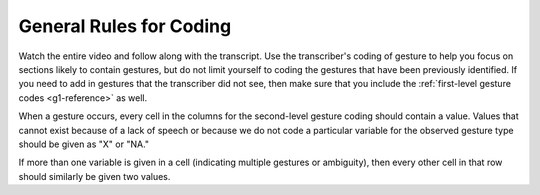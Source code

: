 .. _g2sect_2:


************************
General Rules for Coding
************************

Watch the entire video and follow along with the transcript. Use the transcriber's coding of gesture to help you focus on sections likely to contain gestures, but do not limit yourself to coding the gestures that have been previously identified. If you need to add in gestures that the transcriber did not see, then make sure that you include the :ref:`first-level gesture codes <g1-reference>` as well.

When a gesture occurs, every cell in the columns for the second-level gesture coding should contain a value. Values that cannot exist because of a lack of speech or because we do not code a particular variable for the observed gesture type should be given as "X" or "NA."

If more than one variable is given in a cell (indicating multiple gestures or ambiguity), then every other cell in that row should similarly be given two values.

